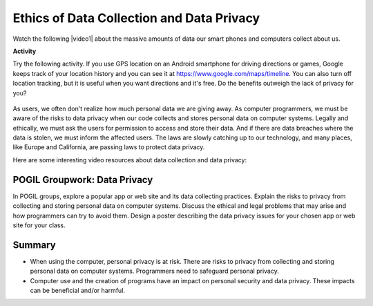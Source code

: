 .. qnum::
   :prefix: 7-7-
   :start: 1

.. |CodingEx| image:: ../../_static/codingExercise.png
    :width: 30px
    :align: middle
    :alt: coding exercise
    
    
.. |Exercise| image:: ../../_static/exercise.png
    :width: 35
    :align: middle
    :alt: exercise
    
    
.. |Groupwork| image:: ../../_static/groupwork.png
    :width: 35
    :align: middle
    :alt: groupwork
    
    
Ethics of Data Collection and Data Privacy
==========================================

.. |video1| raw:: html

   <a href="https://www.youtube.com/watch?v=bqWuioPHhz0" target="_blank" style="text-decoration:underline">video</a>
   

Watch the following |video1| about the massive amounts of data our smart phones and computers collect about us. 

.. youtube:: bqWuioPHhz0
    :height: 315
    :width: 560
    :align: left

.. |https://www.google.com/maps/timeline| raw:: html

   <a href="https://www.google.com/maps/timeline" target="_blank" style="text-decoration:underline" > https://www.google.com/maps/timeline</a>



|CodingEx| **Activity**

Try the following activity. If you use GPS location on an Android smartphone for driving directions or games, Google keeps track of your location history and you can see it at https://www.google.com/maps/timeline. You can also turn off location tracking, but it is useful when you want directions and it's free. Do the benefits outweigh the lack of privacy for you? 

.. figure:: Figures/googletimeline.png
    :width: 600px
    :align: center
    
As users, we often don't realize how much personal data we are giving away. As computer programmers, we must be aware of the risks to data privacy when our code collects and stores personal data on computer systems. Legally and ethically, we must ask the users for permission to access and store their data. And if there are data breaches where the data is stolen, we must inform the affected users. The laws are slowly catching up to our technology, and many places, like Europe and California, are passing laws to protect data privacy.

Here are some interesting video resources about data collection and data privacy:

.. raw:: html

    <ul>
    <li>A short <a href="https://www.cnbc.com/video/2018/03/23/everything-you-need-to-know-about-the-cambridge-analytica-scandal.html" style="text-decoration:underline" target="_blank">1 minute video</a> about the Facebook Cambridge Analytica incident and a longer <a href="https://www.pbs.org/wgbh/frontline/film/facebook-dilemma/#video-2" style="text-decoration:underline" target="_blank">1 hour PBS special</a> on Facebook.</li>
    <li><a href="https://www.youtube.com/watch?v=gXiEBcb0Vs8" style="text-decoration:underline" target="_blank">What is Geo-fencing (2 mins)</a></li>
    <li><a href="https://www.youtube.com/watch?v=j6wwBqfSk-o" style="text-decoration:underline" target="_blank">The European General Data Protection Regulation (GDPR) (3 mins)</a></li></ul>
 




|Groupwork| POGIL Groupwork: Data Privacy
----------------------------------------------

In POGIL groups, explore a popular app or web site and its data collecting practices. Explain the risks to privacy
from collecting and storing personal data on computer
systems.  Discuss the ethical and legal problems that may arise and how programmers can try to avoid them. Design a poster describing the data privacy issues for your chosen app or web site  for your class.

 


Summary
--------


- When using the computer, personal privacy is at risk. There are risks to privacy from collecting and storing personal data on computer systems. Programmers need to safeguard personal privacy.

- Computer use and the creation of programs have an impact on personal security and data privacy. These impacts can be beneficial and/or harmful.